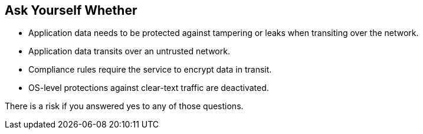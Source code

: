 == Ask Yourself Whether

* Application data needs to be protected against tampering or leaks when transiting over the network.
* Application data transits over an untrusted network.
* Compliance rules require the service to encrypt data in transit.
* OS-level protections against clear-text traffic are deactivated.

There is a risk if you answered yes to any of those questions.
